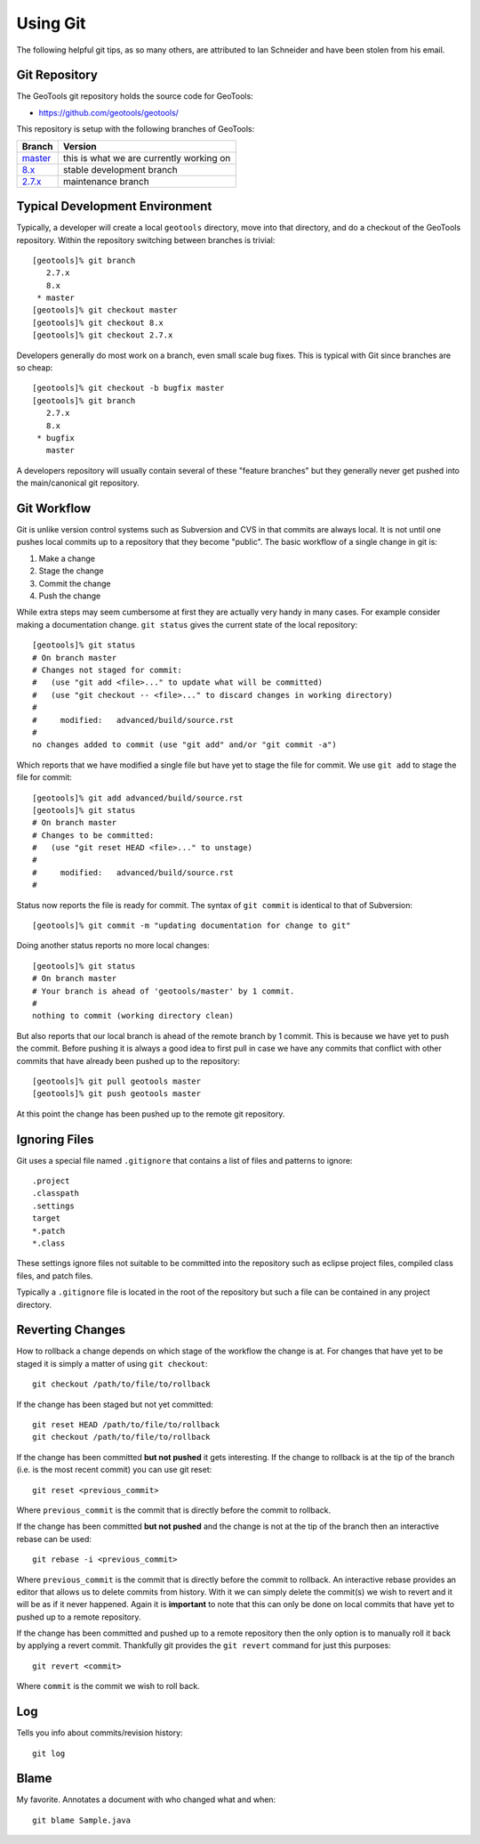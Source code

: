 Using Git
=========

The following helpful git tips, as so many others, are attributed to Ian
Schneider and have been stolen from his email.

Git Repository
^^^^^^^^^^^^^^

The GeoTools git repository holds the source code for GeoTools:

* https://github.com/geotools/geotools/

This repository is setup with the following branches of GeoTools:

.. list-table::
   :header-rows: 1

   * - Branch
     - Version
   * - `master <https://github.com/geotools/geotools/tree/master>`_
     - this is what we are currently working on
   * - `8.x <https://github.com/geotools/geotools/tree/8.x>`_
     - stable development branch
   * - `2.7.x <https://github.com/geotools/geotools/tree/2.7.x>`_
     - maintenance branch

Typical Development Environment
^^^^^^^^^^^^^^^^^^^^^^^^^^^^^^^

Typically, a developer will create a local ``geotools`` directory, move into
that directory, and do a checkout of the GeoTools repository. Within the
repository switching between branches is trivial::

   [geotools]% git branch
      2.7.x
      8.x
    * master
   [geotools]% git checkout master
   [geotools]% git checkout 8.x
   [geotools]% git checkout 2.7.x

Developers generally do most work on a branch, even small scale bug fixes. This is typical with Git since branches are so cheap::

   [geotools]% git checkout -b bugfix master
   [geotools]% git branch
      2.7.x
      8.x
    * bugfix
      master
   
A developers repository will usually contain several of these "feature branches" but they generally never get pushed into the main/canonical git
repository.

Git Workflow
^^^^^^^^^^^^

Git is unlike version control systems such as Subversion and CVS in that commits are always local. It is not until one pushes local commits up 
to a repository that they become "public". The basic workflow of a single change in git is:

#. Make a change
#. Stage the change
#. Commit the change
#. Push the change

While extra steps may seem cumbersome at first they are actually very handy in many cases. For example consider making a 
documentation change. ``git status`` gives the current state of the local repository::

  [geotools]% git status
  # On branch master
  # Changes not staged for commit:
  #   (use "git add <file>..." to update what will be committed)
  #   (use "git checkout -- <file>..." to discard changes in working directory)
  #
  #	modified:   advanced/build/source.rst
  #
  no changes added to commit (use "git add" and/or "git commit -a")
  
Which reports that we have modified a single file but have yet to stage the file for commit. We use ``git add`` to 
stage the file for commit::

  [geotools]% git add advanced/build/source.rst
  [geotools]% git status
  # On branch master
  # Changes to be committed:
  #   (use "git reset HEAD <file>..." to unstage)
  #
  #	modified:   advanced/build/source.rst
  #
  
Status now reports the file is ready for commit. The syntax of ``git commit`` is identical to that of Subversion::

  [geotools]% git commit -m "updating documentation for change to git"
  
Doing another status reports no more local changes::

  [geotools]% git status
  # On branch master
  # Your branch is ahead of 'geotools/master' by 1 commit.
  #
  nothing to commit (working directory clean)

But also reports that our local branch is ahead of the remote branch by 1 commit. This is because we have yet to push
the commit. Before pushing it is always a good idea to first pull in case we have any commits that conflict with 
other commits that have already been pushed up to the repository::

  [geotools]% git pull geotools master
  [geotools]% git push geotools master

At this point the change has been pushed up to the remote git repository.

Ignoring Files
^^^^^^^^^^^^^^

Git uses a special file named ``.gitignore`` that contains a list of files and patterns to ignore::

    .project
    .classpath
    .settings
    target
    *.patch
    *.class

These settings ignore files not suitable to be committed into the repository such as eclipse project
files, compiled class files, and patch files.

Typically a ``.gitignore`` file is located in the root of the repository but such a file can be 
contained in any project directory.

Reverting Changes
^^^^^^^^^^^^^^^^^

How to rollback a change depends on which stage of the workflow the change is at. For changes that have yet to be staged it is 
simply a matter of using ``git checkout``::

  git checkout /path/to/file/to/rollback

If the change has been staged but not yet committed::

  git reset HEAD /path/to/file/to/rollback
  git checkout /path/to/file/to/rollback

If the change has been committed **but not pushed** it gets interesting. If the change to rollback is at the tip of the branch 
(i.e. is the most recent commit) you can use git reset::

  git reset <previous_commit>
  
Where ``previous_commit`` is the commit that is directly before the commit to rollback.

If the change has been committed **but not pushed** and the change is not at the tip of the branch then an interactive
rebase can be used::

  git rebase -i <previous_commit>
  
Where ``previous_commit`` is the commit that is directly before the commit to rollback. An interactive rebase provides 
an editor that allows us to delete commits from history. With it we can simply delete the commit(s) we wish to revert 
and it will be as if it never happened. Again it is **important** to note that this can only be done on local commits that
have yet to pushed up to a remote repository.

If the change has been committed and pushed up to a remote repository then the only option is to manually roll it back by 
applying a revert commit. Thankfully git provides the ``git revert`` command for just this purposes::

  git revert <commit>

Where ``commit`` is the commit we wish to roll back.

Log
^^^

Tells you info about commits/revision history::
   
   git log

Blame
^^^^^

My favorite. Annotates a document with who changed what and when::
   
   git blame Sample.java
